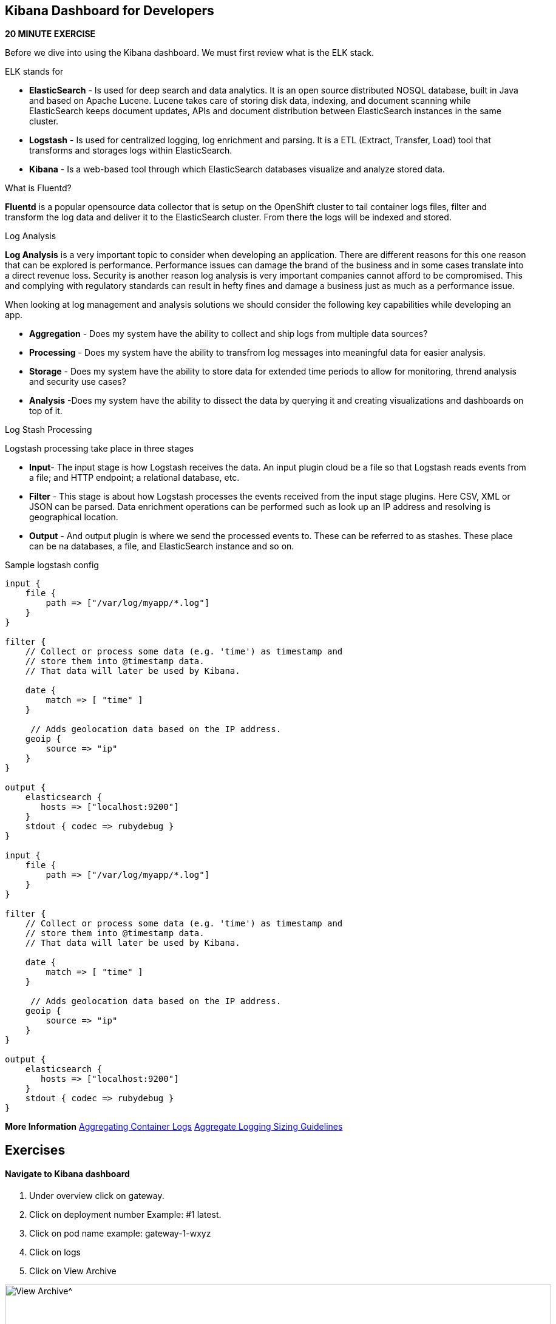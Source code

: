 == Kibana Dashboard for Developers 
*20 MINUTE EXERCISE*

Before we dive into using the Kibana dashboard. We must first review what is the ELK stack.

ELK stands for
[square]
* *ElasticSearch* - Is used for deep search and data analytics.  It is an open source distributed NOSQL database, built in Java and based on Apache Lucene. Lucene takes care of storing disk data, indexing, and document scanning while ElasticSearch keeps document updates, APIs and document distribution between ElasticSearch instances in the same cluster.
* *Logstash* - Is used for centralized logging, log enrichment and parsing. It is a ETL (Extract, Transfer, Load) tool that transforms and storages logs within ElasticSearch.
* *Kibana* - Is a web-based tool through which ElasticSearch databases visualize and analyze stored data.

What is Fluentd?

*Fluentd* is a popular opensource data collector that is setup on the OpenShift cluster to tail container logs files, filter and transform the log data and deliver it to the ElasticSearch cluster. From there the logs will be indexed and stored.

Log Analysis

*Log Analysis* is a very important topic to consider when developing an application. There are different reasons for this one reason that can be explored is performance. Performance issues can damage the brand of the business and in some cases translate into a direct revenue loss. Security is another reason log analysis is very important companies cannot afford to be compromised. This and complying with regulatory standards can result in hefty fines and damage a business just as much as a performance issue.

When looking at log management and analysis solutions we should consider the following key capabilities while developing an app.
[square]
* *Aggregation* - Does my system have the ability to collect and ship logs from multiple data sources?
* *Processing* - Does my system have the ability to transfrom log messages into meaningful data for easier analysis.
* *Storage* - Does my system have the ability to store data for extended time periods to allow for monitoring, thrend analysis and security use cases?
* *Analysis* -Does my system have the ability to dissect the data by querying it and creating visualizations and dashboards on top of it.

Log Stash Processing

Logstash processing take place in three stages
[square]
* *Input*- The input stage is how Logstash receives the data. An input plugin cloud be a file so that Logstash reads events from a file; and HTTP endpoint; a relational  database, etc.
* *Filter* - This stage is about how Logstash processes the events received from the input stage plugins. Here CSV, XML or JSON can be parsed. Data enrichment operations can be performed such as look up an IP address and resolving is geographical location.
* *Output* - And output plugin is where we send the processed events to. These can be referred to as stashes. These place can be na databases, a file, and ElasticSearch instance and so on.

Sample logstash config

----

input {
    file {
        path => ["/var/log/myapp/*.log"]
    }
}

filter {
    // Collect or process some data (e.g. 'time') as timestamp and
    // store them into @timestamp data.
    // That data will later be used by Kibana.

    date {
        match => [ "time" ]
    }

     // Adds geolocation data based on the IP address.
    geoip {
        source => "ip"
    }
}

output {
    elasticsearch {
       hosts => ["localhost:9200"]
    }
    stdout { codec => rubydebug }
}

input {
    file {
        path => ["/var/log/myapp/*.log"]
    }
}

filter {
    // Collect or process some data (e.g. 'time') as timestamp and
    // store them into @timestamp data.
    // That data will later be used by Kibana.

    date {
        match => [ "time" ]
    }

     // Adds geolocation data based on the IP address.
    geoip {
        source => "ip"
    }
}

output {
    elasticsearch {
       hosts => ["localhost:9200"]
    }
    stdout { codec => rubydebug }
}

----

*More Information*   
https://docs.openshift.com/container-platform/3.11/install_config/aggregate_logging.html[Aggregating Container Logs^]  
https://docs.openshift.com/container-platform/3.11/install_config/aggregate_logging_sizing.html[Aggregate Logging Sizing Guidelines^]  

== Exercises

==== Navigate to Kibana dashboard

1. Under overview click on gateway.
2. Click on deployment number Example: #1 latest.
3. Click on pod name example: gateway-1-wxyz
4. Click on logs
5. Click on  View Archive

image:{% image_path kibana-view-archive.png %}[View Archive^,900]

6.  You may have to  relogin to the dashboard  using your OpenShift username and password.

==== Reviewing  default filter

image:{% image_path kibana-default-filter-on-login.png %}[Default Filter on login,900]

As seen in the picture above when we click on the view-archive in the above step it filters the result by pod name and the namespace.

* `kubernetes.pod_name:"gateway-5-bbdk4` is filtering on `gateway-5-bbdk4` by pod name
* `kubernetes.namespace_name:"coolstore-1` is filtering on `coolstore-1` by namespace or project.

==== Filter by namespace

Now let use filter based on  namespace `kubernetes.namespace_name:"coolstore-XX"`
Lets update the time span

1. Click on `Last 1w` in top right had corner.
2. Click on `Quick` click on `Last 30 minutes`
3. Review the 30 minutes of log data. How many hits are seen.

Lets turn on Auto-refresh

1. Click on `Last 30 minutes` in top right had corner.
2. Click on `Auto-refresh`.
3. Change Refresh interval to  `10 seconds`.
4. Review the 30 minutes of log data. Notice how the number of hits change when there is activeity on the system.
optional open make open the coolstore and navigate the site. {{ COOLSTORE_ROUTE_HOST }}

==== Filter by namespace log level

----
(kubernetes.namespace_name:"coolstore-XX" AND level:err)

(kubernetes.namespace_name:"coolstore-XX" AND level:info)
----

==== Save error filter

1. search using the following query `(kubernetes.namespace_name:"coolstore-XX" AND level:err)`
2. click on Save
3. Save search name as `Namespace Errors`

==== Create Visualization

1. Click on `Visualize`
2. Click on `Create a visualization`
3. Click on `Metric`
4. Click  on `Namespace Errors` under the `Or, From a Saved Search`  menu.
5. Click on Save
6. Save Visualization as `Namespace Error Count`


==== Create Dashboard

1. Click on `Dashboard`
2. Click on `Create a dashboard`
3. Click on `Add`
4. Click on the `Namespace Error Count` under Visualization
5. click on save
6. Save dashboard as `Main Dashboard`


==== Other Filtering options

>Below are other filters you can play with.  There are many options that can be used. Under the selected fields you can modify the table that is shown in your dashboard by clicking on a selected field.

image:{% image_path kibana-selected-fields.png %}[Selected Fields]
*Experiment with adding and removing selected fields while you are filtering the logs.*

Filter by namespace and POD name

----
(kubernetes.namespace_name:"coolstore-XX" AND kubernetes.pod_name:vertx)
----

Filter by namespace and container name

----
(kubernetes.namespace_name:"coolstore-XX" AND kubernetes.container_name:vertx)
----

Filter by namespace and container name

----
(kubernetes.namespace_name:"coolstore-XX" AND kubernetes.labels.app:catalog)
----

Filter by namespace and deployment

----
(kubernetes.namespace_name:"coolstore-XX" AND  kubernetes.labels.deploymentconfig:gateway)
----

Chain a query

----
(kubernetes.namespace_name:"coolstore-XX" AND kubernetes.labels.app:catalog) OR(kubernetes.namespace_name:"coolstore-XX" AND kubernetes.labels.app:gateway) OR(kubernetes.namespace_name:"coolstore-XX"  AND kubernetes.labels.app:inventory) OR(kubernetes.namespace_name:"coolstore-XX"  AND kubernetes.labels.app:web)
----

==== Get status code of Post via vert.x using regex

We will not create a dashboard the collects the status of querying the product api thorough the gateway.

Filter the gateway using the filter below

----
(kubernetes.namespace_name:"coolstore-XX" AND kubernetes.labels.app:gateway  AND message:*status code*)
----

Generate some messages

----
ENDPOINT=http://$(oc get route | grep gateway | awk '{print $2}')
echo $ENDPOINT/api/products
for i in {1..100}; do
  curl -s -k $ENDPOINT/api/products
  echo "\n"
  sleep 5s
done
----

While script is running continue on to next steps

==== Save error filter

1. search using the following query `(kubernetes.namespace_name:"coolstore-XX" AND kubernetes.labels.app:gateway  AND message:*status code*)`
2. click on Save
3. Save search name as `Vert.x Status Code`
image:{% image_path kibana-view-vertx-status-code.png  %}[Vert.x Status Code,900]

==== Create Visualization Graph

1. Click on `Visualize`
2. Click on `Create a visualization`
3. Click on `Line`
4. Click  on `Vert.x Status Code` under the `Or, From a Saved Search`  menu.
5. Add `X-Axis` Filter Aggregation on `Date Histogram`
6. Set the Interval to `Minute`
7. Add a custom label to the `Y-Axis` call the label `status code (204)`
8. Click on the play button above the `Y-Axis` icon
9. This should display your graph.
10. click on save
11. Save Visualization as `Vert.x Status Code`
image:{% image_path kibana-graph.png  %}[Vert.x Status Code,900]

==== Add Vert.x Status Code to Dashboard

1. Click on `Dashboard`
2. Click on `Main Dashboard`
3. Click on `Edit`
3. Click on `Add`
4. Click on the `Vert.x Status Code` under Visualization
5. click on save
6. Save dashboard `Main Dashboard`
image:{% image_path kibana-dashboard.png  %}[Vert.x Status Code,900]

The gateway is using the SLF4J library for logging
You can review calls to the SLF4J function in the `src/main/java/com/redhat/cloudnative/gateway/GatewayVerticle.java` file

----
line 78:  LOG.warn("Inventory error for {}: status code {}",
----

[SLF4J user manual](https://www.slf4j.org/manual.html)

==== Logging best practices on OpenShift
1. Use the appropriate tool for the job
Look at using standard logging frameworks when writing  your application.  Popular frameworks that work with Java are Log4J and SLF4J.
2. Follow the appropriate logging levels. When you choose a logging framework it should cover the logging levels below.

    * *ERROR* - Use this when something terribly wrong has happened, and must be investigated immediately. No system can tolerate items logged on this level.
    * *WARN* - this process might be continued, but take extra caution.
    * *INFO* - Important business information hs finished. Inm the ideal world you should be able to look at this message and know what the application is doing.
    * *DEBUG* - fine-grained informational events that are most useful to debug an application.
    * *TRACE* - This is very detailed information. Intended only for development, You may want to keep trace messages for a short period of time after deployment on production environment, treat theses log statements aas temporary, and should be turned-off eventually. TRACE logs are finer-grained than the events generated from DEBUG.
    * *FATAL* - This defines a very severe event that will presumably lead the application to abort.

3. Know what you are logging abd be concise and descriptive- Make sure the log will be understandable to someone who is running the application.  It will cause less confusion in the future.
4. The logging statements should have little or no  impact on the applications behavior. You do not want to starve the server from excessive logging.
5. Make sure your logs are easy to read and easy to parse.  There are two groups of users for your logs. Human beings and computers logs should be suitable for both of these groups.

==== Fluentd Java Example

Below are example steps of configuring a java application to use fluentd.
[Fluentd Java](https://docs.fluentd.org/language-bindings/java)

Install the tdagent RPM
Modify the config file then restart your td-agent service

----
<source>
@type forward
port 24224
</source>
<match fluentd.test.>
@type stdout
</match>
----

Update your pom.xml with the appropriate dependency information

----
<dependencies>
...
<dependency>
    <groupId>org.fluentd</groupId>
    <artifactId>fluent-logger</artifactId>
    <version>${logger.version}</version>
</dependency>
...
</dependencies>
----

Add the following to your application

----
import java.util.HashMap;
import java.util.Map;
import org.fluentd.logger.FluentLogger;  // Add to your  application

public class Main {
    private static FluentLogger LOG = FluentLogger.getLogger("fluentd.test"); // Add to your  application

    public void doApplicationLogic() {
        // ...
        Map<String, Object> data = new HashMap<String, Object>();
        data.put("from", "userA");
        data.put("to", "userB");
        LOG.log("follow", data); // Add to your  application
        // ...
    }
}
----

Once your app is running logs will report to td-agent.log

----
tail  -f /var/log/td-agent/td-agent.log
----


Well done and congratulations for completing all the labs.
